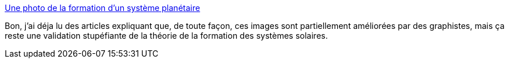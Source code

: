 :jbake-type: post
:jbake-status: published
:jbake-title: Une photo de la formation d’un système planétaire
:jbake-tags: espace,science,naissance,_mois_nov.,_année_2014
:jbake-date: 2014-11-07
:jbake-depth: ../
:jbake-uri: shaarli/1415369971000.adoc
:jbake-source: https://nicolas-delsaux.hd.free.fr/Shaarli?searchterm=http%3A%2F%2Fwww.laboiteverte.fr%2Fphoto-formation-dun-systeme-planetaire%2F&searchtags=espace+science+naissance+_mois_nov.+_ann%C3%A9e_2014
:jbake-style: shaarli

http://www.laboiteverte.fr/photo-formation-dun-systeme-planetaire/[Une photo de la formation d’un système planétaire]

Bon, j'ai déja lu des articles expliquant que, de toute façon, ces images sont partiellement améliorées par des graphistes, mais ça reste une validation stupéfiante de la théorie de la formation des systèmes solaires.
